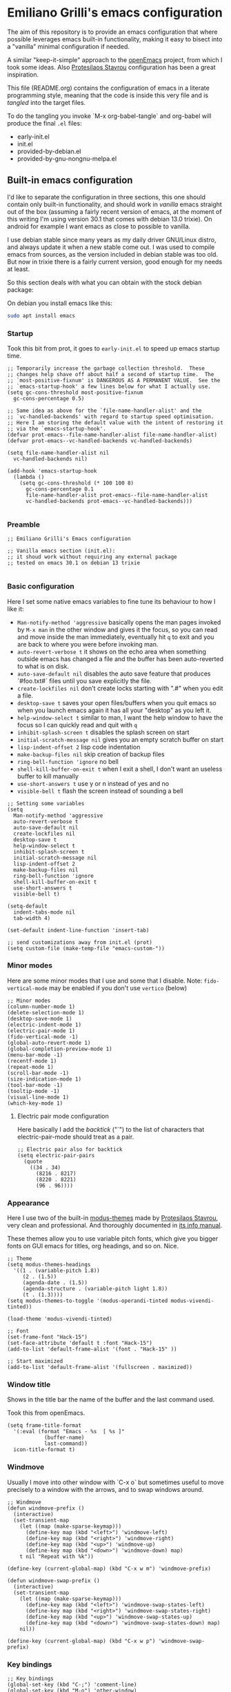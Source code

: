 * Emiliano Grilli's emacs configuration

The aim of this repository is to provide an emacs configuration that where possible leverages emacs built-in functionality, making it easy to bisect into a "vanilla" minimal configuration if needed.

A similar "keep-it-simple" approach to the [[https://github.com/ISouthRain/OpenEmacs][openEmacs]] project, from which I took some ideas. Also [[https://protesilaos.com/][Protesilaos Stavrou]] configuration has been a great inspiration.

This file (README.org) contains the configuration of emacs in a literate programming style, meaning that the code is inside this very file and is /tangled/ into the target files.

To do the tangling you invoke `M-x org-babel-tangle` and org-babel will produce the final ~.el~ files:

- early-init.el
- init.el
- provided-by-debian.el
- provided-by-gnu-nongnu-melpa.el


** Built-in emacs configuration
I'd like to separate the configuration in three sections, this one should contain only built-in functionality, and should work in /vanilla/ emacs straight out of the box (assuming a fairly recent version of emacs, at the moment of this writing I'm using version 30.1 that comes with debian 13.0 trixie). On android for example I want emacs as close to possible to vanilla.

I use debian stable since many years as my daily driver GNU/Linux distro, and always update it when a new stable come out. I was used to compile emacs from sources, as the version included in debian stable was too old. But now in trixie there is a fairly current version, good enough for my needs at least.

So this section deals with what you can obtain with the stock debian package:

On debian you install emacs like this:

#+begin_src bash
  sudo apt install emacs
#+end_src


*** Startup

Took this bit from prot, it goes to ~early-init.el~ to speed up emacs startup time.

#+begin_src elisp :tangle early-init.el
  ;; Temporarily increase the garbage collection threshold.  These
  ;; changes help shave off about half a second of startup time.  The
  ;; `most-positive-fixnum' is DANGEROUS AS A PERMANENT VALUE.  See the
  ;; `emacs-startup-hook' a few lines below for what I actually use.
  (setq gc-cons-threshold most-positive-fixnum
    gc-cons-percentage 0.5)

  ;; Same idea as above for the `file-name-handler-alist' and the
  ;; `vc-handled-backends' with regard to startup speed optimisation.
  ;; Here I am storing the default value with the intent of restoring it
  ;; via the `emacs-startup-hook'.
  (defvar prot-emacs--file-name-handler-alist file-name-handler-alist)
  (defvar prot-emacs--vc-handled-backends vc-handled-backends)

  (setq file-name-handler-alist nil
    vc-handled-backends nil)

  (add-hook 'emacs-startup-hook
    (lambda ()
      (setq gc-cons-threshold (* 100 100 8)
        gc-cons-percentage 0.1
        file-name-handler-alist prot-emacs--file-name-handler-alist
        vc-handled-backends prot-emacs--vc-handled-backends)))

#+end_src

*** Preamble
#+begin_src elisp :tangle init.el
  ;; Emiliano Grilli's Emacs configuration

  ;; Vanilla emacs section (init.el):
  ;; it shoud work without requiring any external package
  ;; tested on emacs 30.1 on debian 13 trixie

#+end_src


*** Basic configuration

Here I set some native emacs variables to fine tune its behaviour to how I like it:

- ~Man-notify-method 'aggressive~ basically opens the man pages invoked by ~M-x man~ in the other window and gives it the focus, so you can read and move inside the man immediately, eventually hit ~q~ to exit and you are back to where you were before invoking man.
- ~auto-revert-verbose t~ it shows on the echo area when something outside emacs has changed a file and the buffer has been auto-reverted to what is on disk.
- ~auto-save-default nil~ disables the auto save feature that produces `#foo.txt#` files until you save explicitly the file.
- ~create-lockfiles nil~ don't create locks starting with ".#" when you edit a file.
- ~desktop-save t~ saves your open files/buffers when you quit emacs so when you launch emacs again it has all your "desktop" as you left it.
- ~help-window-select t~ similar to man, I want the help window to have the focus so I can quickly read and quit with ~q~
- ~inhibit-splash-screen t~ disables the splash screen on start
- ~initial-scratch-message nil~ gives you an empty scratch buffer on start
- ~lisp-indent-offset 2~ lisp code indentation
- ~make-backup-files nil~ skip creation of backup files
- ~ring-bell-function 'ignore~ no bell
- ~shell-kill-buffer-on-exit t~ when I exit a shell, I don't want an useless buffer to kill manually
- ~use-short-answers t~ use y or n instead of yes and no
- ~visible-bell t~ flash the screen instead of sounding a bell


#+begin_src elisp :tangle init.el
  ;; Setting some variables
  (setq
    Man-notify-method 'aggressive
    auto-revert-verbose t
    auto-save-default nil
    create-lockfiles nil
    desktop-save t
    help-window-select t
    inhibit-splash-screen t
    initial-scratch-message nil
    lisp-indent-offset 2
    make-backup-files nil
    ring-bell-function 'ignore
    shell-kill-buffer-on-exit t
    use-short-answers t
    visible-bell t)

  (setq-default
    indent-tabs-mode nil
    tab-width 4)

  (set-default indent-line-function 'insert-tab)

  ;; send customizations away from init.el (prot)
  (setq custom-file (make-temp-file "emacs-custom-"))
#+end_src


*** Minor modes

Here are some minor modes that I use and some that I disable.
Note: ~fido-vertical-mode~ may be enabled if you don't use ~vertico~ (below)

#+begin_src elisp :tangle init.el
  ;; Minor modes
  (column-number-mode 1)
  (delete-selection-mode 1)
  (desktop-save-mode 1)
  (electric-indent-mode 1)
  (electric-pair-mode 1)
  (fido-vertical-mode -1)
  (global-auto-revert-mode 1)
  (global-completion-preview-mode 1)
  (menu-bar-mode -1)
  (recentf-mode 1)
  (repeat-mode 1)
  (scroll-bar-mode -1)
  (size-indication-mode 1)
  (tool-bar-mode -1)
  (tooltip-mode -1)
  (visual-line-mode 1)
  (which-key-mode 1)
#+end_src


**** Electric pair mode configuration
Here basically I add the /backtick/ ("`") to the list of characters that electric-pair-mode should treat as a pair.
#+begin_src elisp :tangle init.el
  ;; Electric pair also for backtick
  (setq electric-pair-pairs
    (quote
      ((34 . 34)
        (8216 . 8217)
        (8220 . 8221)
        (96 . 96))))
#+end_src


*** Appearance
Here I use two of the built-in [[https://protesilaos.com/emacs/modus-themes][modus-themes]] made by [[https://protesilaos.com/][Protesilaos Stavrou]], very clean and professional. And thoroughly documented in [[info:modus-themes#Top][its info manual]].

These themes allow you to use variable pitch fonts, which give you bigger fonts on GUI emacs for titles, org headings, and so on. Nice.

#+begin_src elisp :tangle init.el
  ;; Theme
  (setq modus-themes-headings
    '((1 . (variable-pitch 1.8))
       (2 . (1.5))
       (agenda-date . (1.5))
       (agenda-structure . (variable-pitch light 1.8))
       (t . (1.3))))
  (setq modus-themes-to-toggle '(modus-operandi-tinted modus-vivendi-tinted))

  (load-theme 'modus-vivendi-tinted)

  ;; Font
  (set-frame-font "Hack-15")
  (set-face-attribute 'default t :font "Hack-15")
  (add-to-list 'default-frame-alist '(font . "Hack-15" ))

  ;; Start maximized
  (add-to-list 'default-frame-alist '(fullscreen . maximized))
#+end_src


*** Window title

Shows in the title bar the name of the buffer and the last command used.

Took this from openEmacs.

#+begin_src elisp :tangle init.el
  (setq frame-title-format
    '(:eval (format "Emacs - %s  [ %s ]"
              (buffer-name)
              last-command))
    icon-title-format t)
#+end_src


*** Windmove

Usually I move into other window with `C-x o` but sometimes useful to move precisely to a window with the arrows, and to swap windows around.

#+begin_src elisp :tangle init.el
  ;; Windmove
  (defun windmove-prefix ()
    (interactive)
    (set-transient-map
      (let ((map (make-sparse-keymap)))
        (define-key map (kbd "<left>") 'windmove-left)
        (define-key map (kbd "<right>") 'windmove-right)
        (define-key map (kbd "<up>") 'windmove-up)
        (define-key map (kbd "<down>") 'windmove-down) map)
      t nil "Repeat with %k"))

  (define-key (current-global-map) (kbd "C-x w m") 'windmove-prefix)

  (defun windmove-swap-prefix ()
    (interactive)
    (set-transient-map
      (let ((map (make-sparse-keymap)))
        (define-key map (kbd "<left>") 'windmove-swap-states-left)
        (define-key map (kbd "<right>") 'windmove-swap-states-right)
        (define-key map (kbd "<up>") 'windmove-swap-states-up)
        (define-key map (kbd "<down>") 'windmove-swap-states-down) map)
      nil))

  (define-key (current-global-map) (kbd "C-x w p") 'windmove-swap-prefix)
#+end_src


*** Key bindings
#+begin_src elisp :tangle init.el
  ;; Key bindings
  (global-set-key (kbd "C-;") 'comment-line)
  (global-set-key (kbd "M-o") 'other-window)
  (global-set-key (kbd "s-+") 'text-scale-increase)
  (global-set-key (kbd "s--") 'text-scale-decrease)
  (global-set-key (kbd "C-x k") 'kill-current-buffer)
  (global-set-key [remap dabbrev-expand] 'hippie-expand)
  (global-set-key (kbd "C-x C-b") 'ibuffer)
  (global-set-key (kbd "M-+") 'mark-word)
#+end_src

*** Save history

Save the minibuffer history so that it survives between emacs sessions.

#+begin_src elisp :tangle init.el
  ;; Save history
  (use-package savehist
    :ensure nil
    :hook  (after-init . savehist-mode))
#+end_src


*** Org mode

Minimalistic config, for the moment.

#+begin_src elisp :tangle init.el
  ;; Org mode
  (use-package org
    :ensure nil
    :defer t
    :config
    (setq
      org-agenda-include-diary t
      org-confirm-babel-evaluate nil
      org-ctrl-k-protect-subtree t
      org-cycle-separator-lines 0
      org-ellipsis " ⤵"
      org-hide-emphasis-markers t
      org-log-done 'time
      org-startup-indented t
      org-startup-folded 'showall))

#+end_src


*** Italian calendar/diary localization

As I'm italian, I need some customization to make calendar/diary read in my language.

Here I have some very old code for localization of the calendar/diary experience in Italian; I don't know if there is a more modern/better way to do it...

#+begin_src elisp :tangle init.el
  ;; Italian calendar names
  (setq calendar-week-start-day 1
    calendar-day-name-array ["Domenica" "Lunedì" "Martedì" "Mercoledì"
                              "Giovedì" "Venerdì" "Sabato"]
    calendar-day-abbrev-array ["Dom" "Lun" "Mar" "Mer" "Gio" "Ven" "Sab"]
    calendar-day-header-array ["Do" "Lu" "Ma" "Me" "Gi" "Ve" "Sa"]
    calendar-month-name-array ["Gennaio" "Febbraio" "Marzo" "Aprile"
                                "Maggio" "Giugno" "Luglio" "Agosto"
                                "Settembre" "Ottobre" "Novembre"
                                "Dicembre"]
    calendar-month-abbrev-array ["Gen" "Feb" "Mar" "Apr" "Mag"
                                  "Giu" "Lug" "Ago"
                                  "Set" "Ott" "Nov" "Dic"]
    calendar-date-style 'european)

  ;; Italian Holidays
  (setq holiday-general-holidays
    '((holiday-fixed 1 1 "Capodanno")
       (holiday-fixed 5 1 "Festa dei lavoratori")
       (holiday-fixed 4 25 "Festa della liberazione")
       (holiday-fixed 6 2 "Festa della repubblica")
       ))

  (setq holiday-christian-holidays
    '((holiday-fixed 12 8 "Immacolata concezione")
       (holiday-fixed 12 25 "Natale")
       (holiday-fixed 12 26 "Santo Stefano")
       (holiday-fixed 1 6 "Epifania")
       (holiday-easter-etc -52 "Giovedì grasso")
       (holiday-easter-etc -47 "Martedì grasso")
       (holiday-easter-etc  -2 "Venerdì Santo")
       (holiday-easter-etc   0 "Pasqua")
       (holiday-easter-etc  +1 "Lunedì di Pasqua")
       (holiday-fixed 8 15 "Assunzione di Maria")
       (holiday-fixed 11 1 "Ognissanti")))

  (setq calendar-holidays
    (append holiday-christian-holidays holiday-general-holidays))

  ;; Disable other holidays
  (setq hebrew-holidays nil)
  (setq islamic-holidays nil)
  (setq oriental-holidays nil)
  (setq general-holidays nil)

  ;; Other calendar/diary goodies
  (setq cal-tex-diary t)
  (setq calendar-mark-diary-entries-flag t)
  (setq calendar-mark-holidays-flag t)
#+end_src

*** Custom toggles for white space mode and line numbers

I generally don't want line numbers on everything, so I have a quick one key toggle for enabling ~display-line-numbers-mode~ in the current buffer.

Similarly, I have another for ~whitespace-mode~ and one for ~visual-line-mode~

#+begin_src elisp :tangle init.el
  ;; Custom toggles
  (defun mil/toggle-line-numbers (args)
    "toggles display-line-numbers-mode"
    (interactive "P")
    (if (bound-and-true-p display-line-numbers-mode)
      (display-line-numbers-mode -1)
      (display-line-numbers-mode 1)))

  (defun mil/toggle-whitespace (args)
    "toggles whitespace-mode"
    (interactive "P")
    (if (bound-and-true-p whitespace-mode)
      (whitespace-mode -1)
      (whitespace-mode 1)))

  (defun mil/toggle-visual-line-mode (args)
    "toggles visual-line-mode"
    (interactive "P")
    (if(bound-and-true-p visual-line-mode)
      (visual-line-mode -1)
      (visual-line-mode 1)))

  (global-set-key (kbd "<f12>") 'mil/toggle-line-numbers)
  (global-set-key (kbd "S-<f12>") 'mil/toggle-whitespace)
  (global-set-key (kbd "C-<f12>") 'mil/toggle-visual-line-mode)
#+end_src


** Packages available in debian

This section is dedicated to the configuration of packages that are available in debian as separate .deb packages.

For example, for some licensing issues the emacs info manuals are not included with the basic emacs debian package as you would get them if you compile emacs from source, but are instead in the component ~non-free~, that you have to enable in your [[https://wiki.debian.org/SourcesList][apt configuration]].

After that you can install the info manuals with

#+begin_src bash
  sudo apt install emacs-common-non-dfsg
#+end_src

Debian repositories offer many other packages whose name begin with ~elpa-*~: those are emacs packages in .deb format, ready to be installed via ~apt~.

`Elpa` is an acronym for /Emacs Lisp Package Archive/, and it contains lots of emacs packages that with a bit of configuration you can install directly from emacs with ~M-x package-install~, but in debian you have the option of installing them as system packages.

Having them as system packages managed by the debian package manager in my opinion it's better for various reasons:

- If a package entered debian the community judged it deserved to be in, and it's a good thing.
- Each user in the system have the package whithout having to install it from outside.
- Stability: instead of the latest and greatest you have the working one.
- You don't have conflicting versions of a package in your emacs directory.
- You don't have to compile dependecies manually (eg. libvterm).
- Dependencies are managed by the system.

So these packages have ~ensure: nil~ and ~pin: manual~ in their use-package config.

*** Including the next section
#+begin_src elisp :tangle init.el
  ;; Loads the section of the configuration dedicated to emacs packages
  ;; available in debian, comment the next line for disabling it.
  (load-file (locate-user-emacs-file "provided-by-debian.el"))
#+end_src

*** Vterm

Vterm is a complete terminal emulator that unlike ~shell~, ~term~ and ~eshell~ is able to handle any external program output.

To install the debian package:

#+begin_src bash
  sudo apt install elpa-vterm
#+end_src

Emacs lisp configuration:

#+begin_src elisp :tangle provided-by-debian.el
  ;; Begin section of emacs packages available in debian
  ;; usually they begin with elpa-*

  ;; sudo apt install elpa-vterm
  (use-package vterm
    :ensure nil
    :pin manual)
#+end_src

*** Magit
Emacs vanilla already has excellent version control capabilities, but if you use git as vcs, magit is one of the best if not the best user interfaces available.

To install the debian package and its dependencies:

#+begin_src bash
  sudo apt install elpa-magit elpa-magit-section elpa-transient elpa-llama elpa-with-editor
#+end_src

Emacs lisp configuration:

#+begin_src elisp :tangle provided-by-debian.el
  ;; sudo apt install elpa-magit elpa-magit-section elpa-transient elpa-llama elpa-with-editor
  (use-package magit
    :ensure nil
    :pin manual
    :bind
    ("<f9>" . magit-status))

  (use-package magit-section
    :ensure nil
    :pin manual)

  (use-package transient
    :ensure nil
    :pin manual)

  (use-package llama
    :ensure nil
    :pin manual)

  (use-package with-editor
    :ensure nil
    :pin manual)

#+end_src



*** Format all
Auto formatting of source code in many languages.

Install the debian package and its dependencies:
#+begin_src bash
  sudo apt install elpa-format-all elpa-inheritenv elpa-language-id
#+end_src

Emacs lisp configuration:

#+begin_src elisp :tangle provided-by-debian.el
  ;; sudo apt install elpa-format-all elpa-inheritenv elpa-language-id
  (use-package format-all
    :ensure nil
    :pin manual
    :bind
    ("M-F" . format-all-buffer))

  (use-package inheritenv
    :ensure nil
    :pin manual)

  (use-package language-id
    :ensure nil
    :pin manual)
#+end_src

*** Helpful

Helpful offers a better Help buffer.

To install the debian package and its dependencies:

#+begin_src bash 
  sudo apt install elpa-helpful elpa-dash elpa-f elpa-s elpa-elisp-refs
#+end_src

Emacs lisp configuration:

#+begin_src elisp :tangle provided-by-debian.el
  ;; sudo apt install elpa-helpful elpa-dash elpa-f elpa-s elpa-elisp-refs
  (use-package helpful
    :ensure nil
    :pin manual
    :bind
    (("C-h f" . helpful-callable)
      ("C-h v" . helpful-variable)
      ("C-h k" . helpful-key)))

  (use-package s
    :ensure nil
    :pin manual)

  (use-package f
    :ensure nil
    :pin manual)

  (use-package dash
    :ensure nil
    :pin manual)

  (use-package elisp-refs
    :ensure nil
    :pin manual)
#+end_src

*** Vertico
Vertico gives a better experience when interacting with the minibuffer.

To install the debian package:

#+begin_src bash
  sudo apt install elpa-vertico
#+end_src

Emacs lisp configuration:

#+begin_src elisp :tangle provided-by-debian.el
  ;; sudo apt install elpa-vertico
  (use-package vertico
    :ensure nil
    :pin manual
    :hook (after-init . vertico-mode)
    :bind (:map vertico-map
            ("DEL" . vertico-directory-delete-char))
    :custom
    (vertico-count 10))
#+end_src

*** Orderless
Orderless allow you to search regardless of the order of your search terms.

To install the debian package:

#+begin_src bash
  sudo apt install elpa-orderless
#+end_src

Emacs lisp configuration:

#+begin_src elisp :tangle provided-by-debian.el
  ;; sudo apt install elpa-orderless
  (use-package orderless
    :ensure nil
    :pin manual
    :config
  (setq completion-styles '(orderless basic)
        completion-category-defaults nil
        completion-category-overrides '((file (styles partial-completion)))))
#+end_src

*** Marginalia

Marginalia adds useful in-line docs/information in the minibuffer for each of the candidates.

To install the debian package:

#+begin_src bash
  sudo apt install elpa-marginalia
#+end_src

Emacs lisp configuration:

#+begin_src elisp :tangle provided-by-debian.el
  ;; sudo apt install elpa-marginalia
  (use-package marginalia
    :ensure nil
    :pin manual
    :hook (after-init . marginalia-mode))
#+end_src

*** Consult

Consult provides enhanced replacements for common commands such switch-to-buffer, grep, etc.. and you can see the preview of the thing you are choosing.

To install the debian package:

#+begin_src bash
  sudo apt install elpa-consult
#+end_src

Emacs lisp configuration:

#+begin_src elisp :tangle provided-by-debian.el
  ;; sudo apt install elpa-consult
  (use-package consult
    :ensure nil
    :pin manual
    :bind
    (([remap switch-to-buffer] . consult-buffer)
      ([remap goto-line] . consult-goto-line)
      ([remap project-switch-to-buffer] . consult-project-buffer)
      ([remap yank-pop] . consult-yank-pop)
      ([remap bookmark-jump] . consult-bookmark)
      ("M-g o" . consult-outline)
      ("M-s g" . consult-grep)
      ("M-s G" . consult-git-grep)
      ("M-s r" . consult-ripgrep)
      ("M-s l" . consult-line)
      ("M-s L" . consult-line-multi)
      ("M-s k" . consult-keep-lines)
      ("M-s u" . consult-focus-lines)
      ("M-s l" . consult-line)))
#+end_src

*** Expand region

Expand the selected region by semantic units.

To install the debian package:

#+begin_src bash
  sudo apt install elpa-expand-region
#+end_src

#+begin_src elisp :tangle provided-by-debian.el
  ;; sudo apt install elpa-expand-region
  (use-package expand-region
    :ensure nil
    :pin manual
    :bind
    ("M-@" . er/expand-region))
#+end_src

*** Markdown mode
Occasionally you need to edit markdown files.

Install the debian package:
#+begin_src bash
  sudo apt install elpa-markdown-mode
#+end_src

Emacs lisp configuration:

#+begin_src elisp :tangle provided-by-debian.el
  ;; sudo apt install elpa-markdown-mode
  (use-package markdown-mode
    :ensure nil
    :pin manual)
#+end_src

*** Ledger mode

To install the debian package:

#+begin_src bash
  sudo apt install elpa-ledger
#+end_src

#+begin_src elisp :tangle provided-by-debian.el
  ;; sudo apt install elpa-ledger
  (use-package ledger-mode
    :ensure nil
    :pin manual)
#+end_src

*** TODO Org roam

*** TODO Corfu

*** TODO Deft

** Packages from external repositories

This section is for packages that aren't present in debian but are useful (to me).

There are three main package archives that host emacs packages: *gnu* (elpa), *nongnu* which are usually natively configured in emacs, and *melpa* which is sort of an "unofficial" but huge repo.

*** Including the next section
#+begin_src elisp :tangle provided-by-debian.el
  ;; Loads the section of the configuration dedicated to emacs packages
  ;; available in gnu/nongnu/melpa, comment the next line for disabling it.
  (load-file (locate-user-emacs-file "provided-by-gnu-nongnu-melpa.el"))
#+end_src

*** Configure the packages archives

#+begin_src elisp :tangle provided-by-gnu-nongnu-melpa.el
  (setq package-archives
    '(("gnu" . "https://elpa.gnu.org/packages/")
       ("nongnu" . "https://elpa.nongnu.org/nongnu/")
       ("melpa" . "https://melpa.org/packages/")))
#+end_src

  
*** Treesitter config
Treesit needs a list of sources to fetch language grammar to compile, technically they aren't emacs packages repositories but they are nonetheless external sources.

To find a comprehensive list of languages see the [[https://github.com/emacs-tree-sitter/tree-sitter-langs][tree-sitter-langs]] repository.

Install/compile language grammars with `M-x treesit-install-language-grammar`.

#+begin_src elisp :tangle provided-by-gnu-nongnu-melpa.el
  (setq treesit-language-source-alist
    '((bash "https://github.com/tree-sitter/tree-sitter-bash")
       (cmake "https://github.com/uyha/tree-sitter-cmake")
       (dockerfile "https://github.com/camdencheek/tree-sitter-dockerfile")
       (css "https://github.com/tree-sitter/tree-sitter-css")
       (elisp "https://github.com/Wilfred/tree-sitter-elisp")
       (go "https://github.com/tree-sitter/tree-sitter-go")
       (html "https://github.com/tree-sitter/tree-sitter-html")
       (javascript "https://github.com/tree-sitter/tree-sitter-javascript" "master" "src")
       (json "https://github.com/tree-sitter/tree-sitter-json")
       (make "https://github.com/alemuller/tree-sitter-make")
       (markdown "https://github.com/ikatyang/tree-sitter-markdown")
       (python "https://github.com/tree-sitter/tree-sitter-python")
       (toml "https://github.com/tree-sitter/tree-sitter-toml")
       (tsx "https://github.com/tree-sitter/tree-sitter-typescript" "master" "tsx/src")
       (typescript "https://github.com/tree-sitter/tree-sitter-typescript" "master" "typescript/src")
       (yaml "https://github.com/ikatyang/tree-sitter-yaml")))

#+end_src


*** Ef-themes
A great set of themes from prot, more colorful than modus-themes, I particularly like and used for a long time ~ef-symbiosis~.

#+begin_src elisp :tangle provided-by-gnu-nongnu-melpa.el
  (use-package ef-themes
    :ensure t
    :config
    (setq ef-themes-headings
      '((1 semibold  variable-pitch 1.6)
         (2 regular 1.4)
         (3 regular 1.3)
         (agenda-date 1.4)
         (agenda-structure variable-pitch light 1.6)
         (t variable-pitch))))
#+end_src

*** Org-journal
Org journal helps keeping a journal in org mode, integrated with the emacs calendar.

#+begin_src elisp :tangle provided-by-gnu-nongnu-melpa.el
  (use-package org-journal
    :ensure t
    :after org
    :pin nongnu
    :custom
    (org-journal-dir (concat (file-name-as-directory org-directory) "journal"))
    (org-journal-file-type 'yearly)
    (org-journal-file-format "%Y.org")
    (org-journal-date-format "%A, %d-%m-%Y")
    (org-journal-encrypt-journal nil)
    (org-journal-enable-encryption nil)
    (org-journal-enable-agenda-integration t)
    (org-extend-today-until 4)
    :bind
    ("C-c j" . org-journal-new-entry))

#+end_src

*** Restclient
Restclient is a handy package to make REST calls. Very useful to test out remote APIs.

#+begin_src elisp :tangle provided-by-gnu-nongnu-melpa.el
  (use-package restclient
    :ensure t
    :init
    (add-to-list 'auto-mode-alist '("\\.restclient\\'" . restclient-mode))
    (add-to-list 'auto-mode-alist '("\\.rest\\'" . restclient-mode)))

  (use-package ob-restclient
    :ensure t)
#+end_src

*** Multiple-cursors
Multiple cursors lets you edit mutliple lines ad once.
#+begin_src elisp
  (use-package multiple-cursors
    :ensure t
    :pin nongnu
    :init
    (defun multiple-cursors-prefix ()
      (interactive)
      (set-transient-map
        (let ((map (make-sparse-keymap)))
          (define-key map (kbd "n") 'mc/mark-next-like-this)
          (define-key map (kbd "p") 'mc/mark-previous-like-this)
          (define-key map (kbd "a") 'mc/mark-all-like-this) map)
        t nil "Repeat with %k"))

    (define-key (current-global-map) (kbd "C-x n") 'multiple-cursors-prefix)

    :bind
    (("C-c u" . mc/edit-lines)))
#+end_src


*** Dired-subtree
From [[https://protesilaos.com/emacs/dotemacs#h:3a4a29bc-3491-4d01-9d64-1cef63b3116a][prot config file]] a nice enhancement to dired: you can expand subdirectories with <TAB>.

#+begin_src elisp :tangle provided-by-gnu-nongnu-melpa.el
  (use-package dired-subtree
    :ensure t
    :after dired
    :bind
    ( :map dired-mode-map
      ("<tab>" . dired-subtree-toggle)
      ("TAB" . dired-subtree-toggle)
      ("<backtab>" . dired-subtree-remove)
      ("S-TAB" . dired-subtree-remove))
    :config
    (setq dired-subtree-use-backgrounds nil))
#+end_src

*** Scratch
Produces a new empty buffer with the same mode of the one you're on.

#+begin_src elisp :tangle provided-by-gnu-nongnu-melpa.el
  (use-package scratch
    :ensure t
    :bind (("C-c s" . scratch)))
#+end_src

*** Drag-stuff
#+begin_src elisp :tangle provided-by-gnu-nongnu-melpa.el
  (use-package drag-stuff
    :ensure t
    :config
    (drag-stuff-define-keys)
    (add-to-list 'drag-stuff-except-modes 'org-mode)
    :hook (after-init . drag-stuff-global-mode))
#+end_src

*** TODO String inflection
*** TODO Chordpro mode
*** TODO Abc mode
